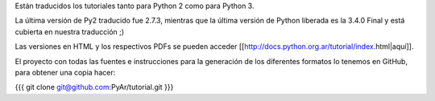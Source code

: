 Están traducidos los tutoriales tanto para Python 2 como para Python 3.

La última versión de Py2 traducido fue 2.7.3, mientras que la última versión de Python liberada es la 3.4.0 Final y está cubierta en nuestra traducción ;)

Las versiones en HTML y los respectivos PDFs se pueden acceder [[http://docs.python.org.ar/tutorial/index.html|aquí]].

El proyecto con todas las fuentes e instrucciones para la generación de los diferentes formatos lo tenemos en GitHub, para obtener una copia hacer:

{{{
git clone git@github.com:PyAr/tutorial.git
}}}
